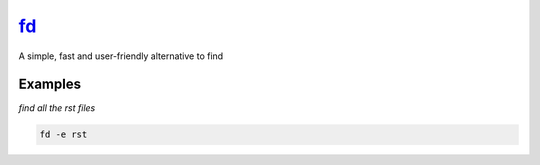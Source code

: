 fd_
===

A simple, fast and user-friendly alternative to find

Examples
--------

*find all the rst files*

.. code-block:: bash

   fd -e rst

.. _fd: https://github.com/sharkdp/fd
